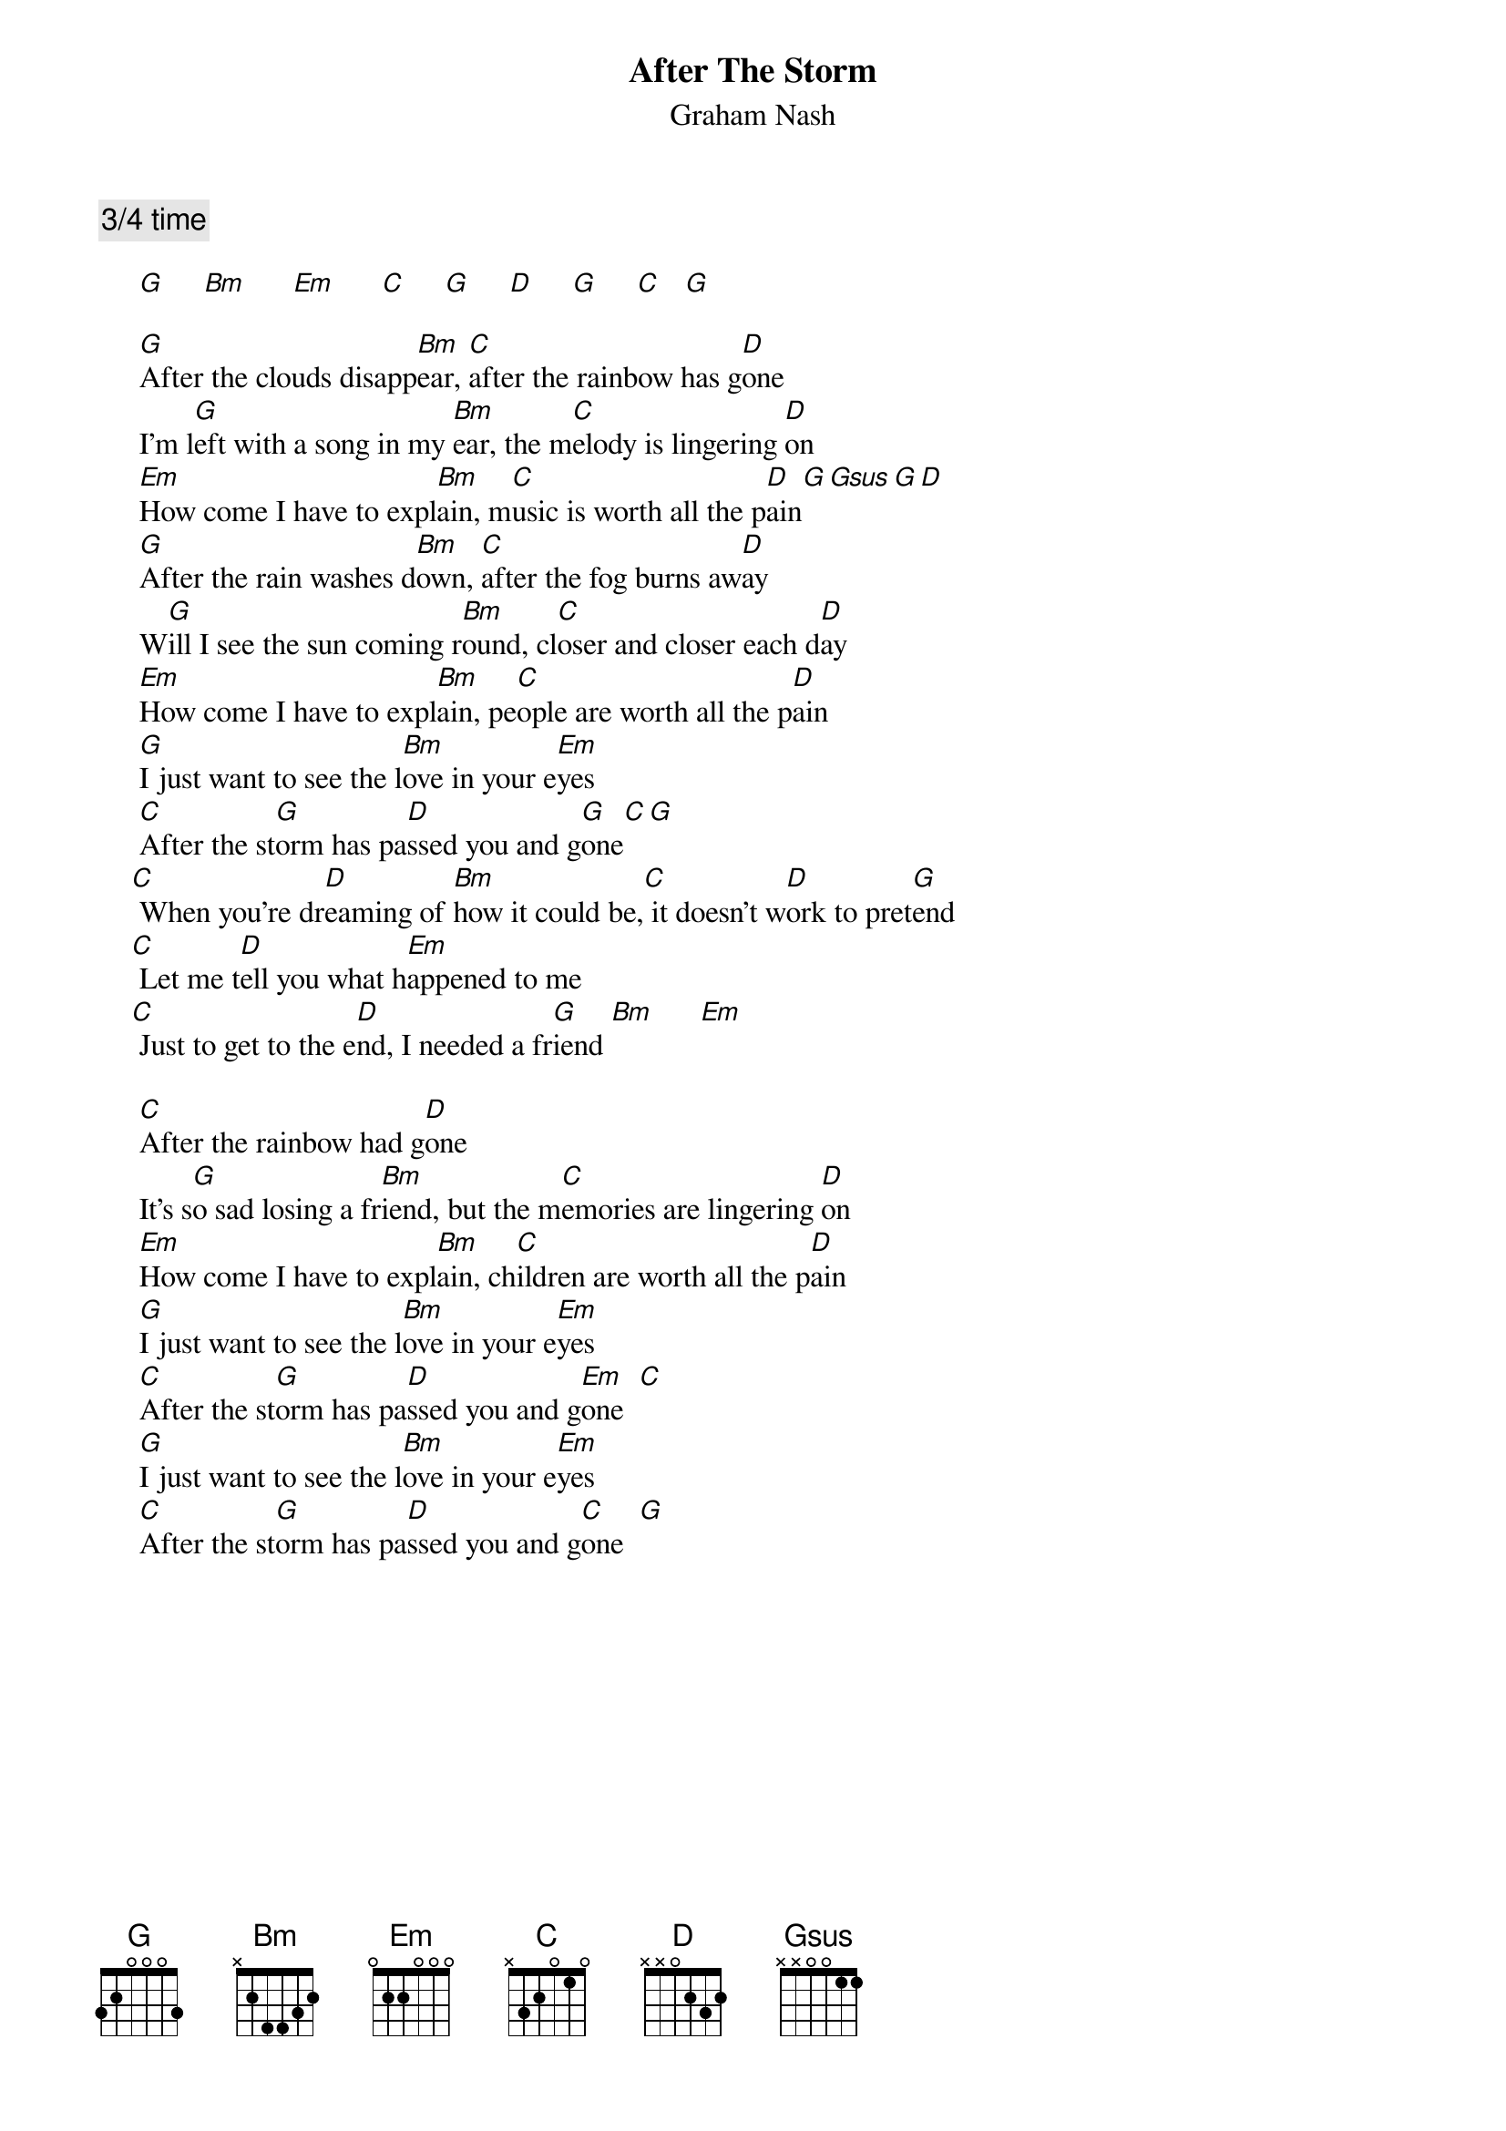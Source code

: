 # From: Mick Anderson (micka@jolt.mpx.com.au)
{t:After The Storm}
{st:Graham Nash}

{c:3/4 time}

     [G]     [Bm]      [Em]      [C]     [G]     [D]     [G]     [C]   [G]  

     [G]After the clouds disapp[Bm]ear, [C]after the rainbow has g[D]one
     I'm l[G]eft with a song in my [Bm]ear, the m[C]elody is lingering [D]on
     [Em]How come I have to expl[Bm]ain, m[C]usic is worth all the p[D]ain[G][Gsus][G][D]
     [G]After the rain washes d[Bm]own, [C]after the fog burns aw[D]ay
     W[G]ill I see the sun coming r[Bm]ound, cl[C]oser and closer each d[D]ay
     [Em]How come I have to expl[Bm]ain, pe[C]ople are worth all the p[D]ain
     [G]I just want to see the l[Bm]ove in your e[Em]yes
     [C]After the st[G]orm has pa[D]ssed you and g[G]one[C][G]
    [C] When you're dr[D]eaming of [Bm]how it could be,[C] it doesn't w[D]ork to pret[G]end
    [C] Let me t[D]ell you what h[Em]appened to me
    [C] Just to get to the e[D]nd, I needed a fr[G]iend [Bm]      [Em]       

     [C]After the rainbow had g[D]one
     It's s[G]o sad losing a fr[Bm]iend, but the m[C]emories are lingering [D]on
     [Em]How come I have to expl[Bm]ain, ch[C]ildren are worth all the p[D]ain
     [G]I just want to see the l[Bm]ove in your e[Em]yes
     [C]After the st[G]orm has pa[D]ssed you and g[Em]one  [C] 
     [G]I just want to see the l[Bm]ove in your e[Em]yes
     [C]After the st[G]orm has pa[D]ssed you and g[C]one  [G]  
